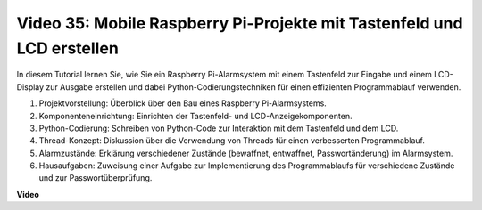 Video 35: Mobile Raspberry Pi-Projekte mit Tastenfeld und LCD erstellen
=======================================================================================

In diesem Tutorial lernen Sie, wie Sie ein Raspberry Pi-Alarmsystem mit einem Tastenfeld zur Eingabe und einem LCD-Display zur Ausgabe erstellen und dabei Python-Codierungstechniken für einen effizienten Programmablauf verwenden.

1. Projektvorstellung: Überblick über den Bau eines Raspberry Pi-Alarmsystems.
2. Komponenteneinrichtung: Einrichten der Tastenfeld- und LCD-Anzeigekomponenten.
3. Python-Codierung: Schreiben von Python-Code zur Interaktion mit dem Tastenfeld und dem LCD.
4. Thread-Konzept: Diskussion über die Verwendung von Threads für einen verbesserten Programmablauf.
5. Alarmzustände: Erklärung verschiedener Zustände (bewaffnet, entwaffnet, Passwortänderung) im Alarmsystem.
6. Hausaufgaben: Zuweisung einer Aufgabe zur Implementierung des Programmablaufs für verschiedene Zustände und zur Passwortüberprüfung.


**Video**

.. raw:: html

    <iframe width="700" height="500" src="https://www.youtube.com/embed/k7NOQmTOjLc?si=gf3s-iCG_GxvJtKm" title="YouTube video player" frameborder="0" allow="accelerometer; autoplay; clipboard-write; encrypted-media; gyroscope; picture-in-picture; web-share" allowfullscreen></iframe>
